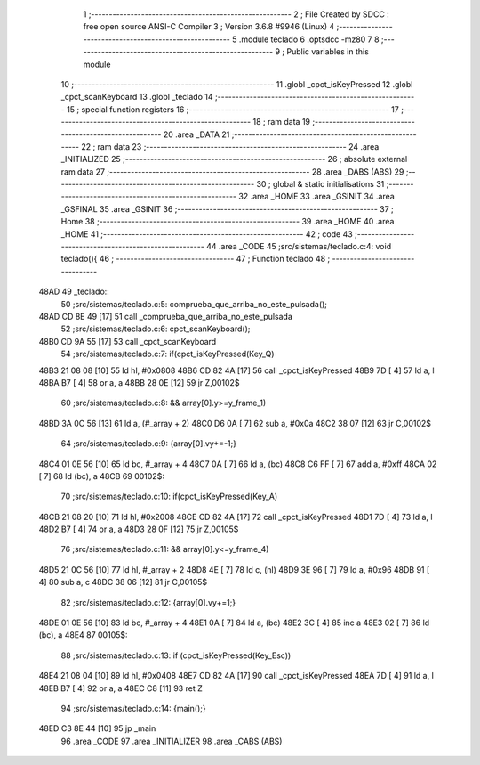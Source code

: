                               1 ;--------------------------------------------------------
                              2 ; File Created by SDCC : free open source ANSI-C Compiler
                              3 ; Version 3.6.8 #9946 (Linux)
                              4 ;--------------------------------------------------------
                              5 	.module teclado
                              6 	.optsdcc -mz80
                              7 	
                              8 ;--------------------------------------------------------
                              9 ; Public variables in this module
                             10 ;--------------------------------------------------------
                             11 	.globl _cpct_isKeyPressed
                             12 	.globl _cpct_scanKeyboard
                             13 	.globl _teclado
                             14 ;--------------------------------------------------------
                             15 ; special function registers
                             16 ;--------------------------------------------------------
                             17 ;--------------------------------------------------------
                             18 ; ram data
                             19 ;--------------------------------------------------------
                             20 	.area _DATA
                             21 ;--------------------------------------------------------
                             22 ; ram data
                             23 ;--------------------------------------------------------
                             24 	.area _INITIALIZED
                             25 ;--------------------------------------------------------
                             26 ; absolute external ram data
                             27 ;--------------------------------------------------------
                             28 	.area _DABS (ABS)
                             29 ;--------------------------------------------------------
                             30 ; global & static initialisations
                             31 ;--------------------------------------------------------
                             32 	.area _HOME
                             33 	.area _GSINIT
                             34 	.area _GSFINAL
                             35 	.area _GSINIT
                             36 ;--------------------------------------------------------
                             37 ; Home
                             38 ;--------------------------------------------------------
                             39 	.area _HOME
                             40 	.area _HOME
                             41 ;--------------------------------------------------------
                             42 ; code
                             43 ;--------------------------------------------------------
                             44 	.area _CODE
                             45 ;src/sistemas/teclado.c:4: void teclado(){
                             46 ;	---------------------------------
                             47 ; Function teclado
                             48 ; ---------------------------------
   48AD                      49 _teclado::
                             50 ;src/sistemas/teclado.c:5: comprueba_que_arriba_no_este_pulsada();
   48AD CD 8E 49      [17]   51 	call	_comprueba_que_arriba_no_este_pulsada
                             52 ;src/sistemas/teclado.c:6: cpct_scanKeyboard();
   48B0 CD 9A 55      [17]   53 	call	_cpct_scanKeyboard
                             54 ;src/sistemas/teclado.c:7: if(cpct_isKeyPressed(Key_Q) 
   48B3 21 08 08      [10]   55 	ld	hl, #0x0808
   48B6 CD 82 4A      [17]   56 	call	_cpct_isKeyPressed
   48B9 7D            [ 4]   57 	ld	a, l
   48BA B7            [ 4]   58 	or	a, a
   48BB 28 0E         [12]   59 	jr	Z,00102$
                             60 ;src/sistemas/teclado.c:8: && array[0].y>=y_frame_1)
   48BD 3A 0C 56      [13]   61 	ld	a, (#_array + 2)
   48C0 D6 0A         [ 7]   62 	sub	a, #0x0a
   48C2 38 07         [12]   63 	jr	C,00102$
                             64 ;src/sistemas/teclado.c:9: {array[0].vy+=-1;}
   48C4 01 0E 56      [10]   65 	ld	bc, #_array + 4
   48C7 0A            [ 7]   66 	ld	a, (bc)
   48C8 C6 FF         [ 7]   67 	add	a, #0xff
   48CA 02            [ 7]   68 	ld	(bc), a
   48CB                      69 00102$:
                             70 ;src/sistemas/teclado.c:10: if(cpct_isKeyPressed(Key_A)
   48CB 21 08 20      [10]   71 	ld	hl, #0x2008
   48CE CD 82 4A      [17]   72 	call	_cpct_isKeyPressed
   48D1 7D            [ 4]   73 	ld	a, l
   48D2 B7            [ 4]   74 	or	a, a
   48D3 28 0F         [12]   75 	jr	Z,00105$
                             76 ;src/sistemas/teclado.c:11: && array[0].y<=y_frame_4)
   48D5 21 0C 56      [10]   77 	ld	hl, #_array + 2
   48D8 4E            [ 7]   78 	ld	c, (hl)
   48D9 3E 96         [ 7]   79 	ld	a, #0x96
   48DB 91            [ 4]   80 	sub	a, c
   48DC 38 06         [12]   81 	jr	C,00105$
                             82 ;src/sistemas/teclado.c:12: {array[0].vy+=1;}   
   48DE 01 0E 56      [10]   83 	ld	bc, #_array + 4
   48E1 0A            [ 7]   84 	ld	a, (bc)
   48E2 3C            [ 4]   85 	inc	a
   48E3 02            [ 7]   86 	ld	(bc), a
   48E4                      87 00105$:
                             88 ;src/sistemas/teclado.c:13: if (cpct_isKeyPressed(Key_Esc))
   48E4 21 08 04      [10]   89 	ld	hl, #0x0408
   48E7 CD 82 4A      [17]   90 	call	_cpct_isKeyPressed
   48EA 7D            [ 4]   91 	ld	a, l
   48EB B7            [ 4]   92 	or	a, a
   48EC C8            [11]   93 	ret	Z
                             94 ;src/sistemas/teclado.c:14: {main();}   
   48ED C3 8E 44      [10]   95 	jp  _main
                             96 	.area _CODE
                             97 	.area _INITIALIZER
                             98 	.area _CABS (ABS)
